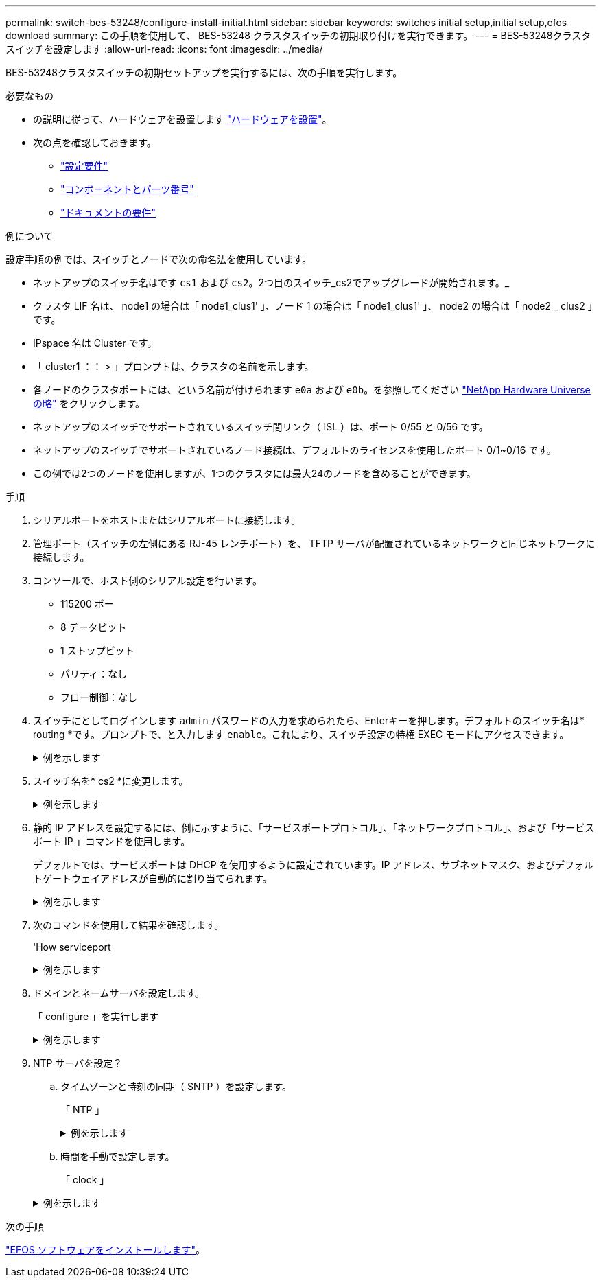 ---
permalink: switch-bes-53248/configure-install-initial.html 
sidebar: sidebar 
keywords: switches initial setup,initial setup,efos download 
summary: この手順を使用して、 BES-53248 クラスタスイッチの初期取り付けを実行できます。 
---
= BES-53248クラスタスイッチを設定します
:allow-uri-read: 
:icons: font
:imagesdir: ../media/


[role="lead"]
BES-53248クラスタスイッチの初期セットアップを実行するには、次の手順を実行します。

.必要なもの
* の説明に従って、ハードウェアを設置します link:install-hardware-bes53248.html["ハードウェアを設置"]。
* 次の点を確認しておきます。
+
** link:configure-reqs-bes53248.html["設定要件"]
** link:components-bes53248.html["コンポーネントとパーツ番号"]
** link:required-documentation-53248.html["ドキュメントの要件"]




.例について
設定手順の例では、スイッチとノードで次の命名法を使用しています。

* ネットアップのスイッチ名はです `cs1` および `cs2`。2つ目のスイッチ_cs2でアップグレードが開始されます。_
* クラスタ LIF 名は、 node1 の場合は「 node1_clus1' 」、ノード 1 の場合は「 node1_clus1' 」、 node2 の場合は「 node2 _ clus2 」です。
* IPspace 名は Cluster です。
* 「 cluster1 ：： > 」プロンプトは、クラスタの名前を示します。
* 各ノードのクラスタポートには、という名前が付けられます `e0a` および `e0b`。を参照してください https://hwu.netapp.com/Home/Index["NetApp Hardware Universe の略"^] をクリックします。
* ネットアップのスイッチでサポートされているスイッチ間リンク（ ISL ）は、ポート 0/55 と 0/56 です。
* ネットアップのスイッチでサポートされているノード接続は、デフォルトのライセンスを使用したポート 0/1~0/16 です。
* この例では2つのノードを使用しますが、1つのクラスタには最大24のノードを含めることができます。


.手順
. シリアルポートをホストまたはシリアルポートに接続します。
. 管理ポート（スイッチの左側にある RJ-45 レンチポート）を、 TFTP サーバが配置されているネットワークと同じネットワークに接続します。
. コンソールで、ホスト側のシリアル設定を行います。
+
** 115200 ボー
** 8 データビット
** 1 ストップビット
** パリティ：なし
** フロー制御：なし


. スイッチにとしてログインします `admin` パスワードの入力を求められたら、Enterキーを押します。デフォルトのスイッチ名は* routing *です。プロンプトで、と入力します `enable`。これにより、スイッチ設定の特権 EXEC モードにアクセスできます。
+
.例を示します
[%collapsible]
====
[listing, subs="+quotes"]
----
User: *admin*
Password:
(Routing)> *enable*
Password:
(Routing)#
----
====
. スイッチ名を* cs2 *に変更します。
+
.例を示します
[%collapsible]
====
[listing, subs="+quotes"]
----
(Routing)# *hostname cs2*
(cs2)#
----
====
. 静的 IP アドレスを設定するには、例に示すように、「サービスポートプロトコル」、「ネットワークプロトコル」、および「サービスポート IP 」コマンドを使用します。
+
デフォルトでは、サービスポートは DHCP を使用するように設定されています。IP アドレス、サブネットマスク、およびデフォルトゲートウェイアドレスが自動的に割り当てられます。

+
.例を示します
[%collapsible]
====
[listing, subs="+quotes"]
----
(cs2)# *serviceport protocol none*
(cs2)# *network protocol none*
(cs2)# *serviceport ip ipaddr netmask gateway*
----
====
. 次のコマンドを使用して結果を確認します。
+
'How serviceport

+
.例を示します
[%collapsible]
====
[listing, subs="+quotes"]
----
(cs2)# *show serviceport*
Interface Status............................... Up
IP Address..................................... 172.19.2.2
Subnet Mask.................................... 255.255.255.0
Default Gateway................................ 172.19.2.254
IPv6 Administrative Mode....................... Enabled
IPv6 Prefix is ................................ fe80::dac4:97ff:fe71:123c/64
IPv6 Default Router............................ fe80::20b:45ff:fea9:5dc0
Configured IPv4 Protocol....................... DHCP
Configured IPv6 Protocol....................... None
IPv6 AutoConfig Mode........................... Disabled
Burned In MAC Address.......................... D8:C4:97:71:12:3C
----
====
. ドメインとネームサーバを設定します。
+
「 configure 」を実行します

+
.例を示します
[%collapsible]
====
[listing, subs="+quotes"]
----
(cs2)# *configure*
(cs2) (Config)# *ip domain name company.com*
(cs2) (Config)# *ip name server 10.10.99.1 10.10.99.2*
(cs2) (Config)# *exit*
(cs2) (Config)#
----
====
. NTP サーバを設定？
+
.. タイムゾーンと時刻の同期（ SNTP ）を設定します。
+
「 NTP 」

+
.例を示します
[%collapsible]
====
[listing, subs="+quotes"]
----
(cs2)#
(cs2) (Config)# *sntp client mode unicast*
(cs2) (Config)# *sntp server 10.99.99.5*
(cs2) (Config)# *clock timezone -7*
(cs2) (Config)# *exit*
(cs2) (Config)#
----
====
.. 時間を手動で設定します。
+
「 clock 」

+
.例を示します
[%collapsible]
====
[listing, subs="+quotes"]
----
(cs2)# *config*
(cs2) (Config)# *no sntp client mode*
(cs2) (Config)# *clock summer-time recurring 1 sun mar 02:00 1 sun nov 02:00 offset 60 zone EST*
(cs2) (Config)# *clock timezone -5 zone EST*
(cs2) (Config)# *clock set 07:00:00
(cs2) (Config)# *clock set 10/20/2020*

(cs2) (Config)# *show clock*

07:00:11 EST(UTC-5:00) Oct 20 2020
No time source

(cs2) (Config)# *exit*

(cs2)# *write memory*

This operation may take a few minutes.
Management interfaces will not be available during this time.

Are you sure you want to save? (y/n) *y*

Config file 'startup-config' created successfully.

Configuration Saved!
----
====




.次の手順
link:configure-efos-software.html["EFOS ソフトウェアをインストールします"]。
